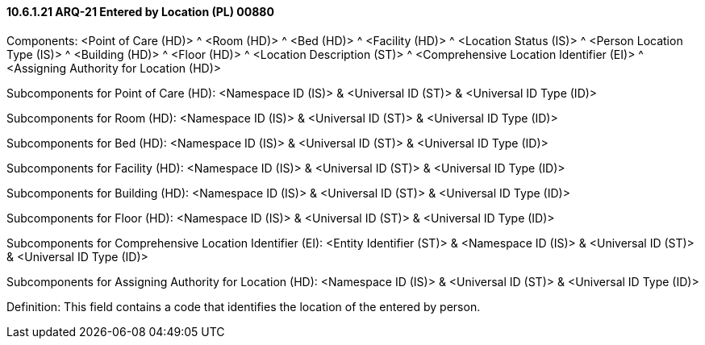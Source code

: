 ==== 10.6.1.21 ARQ-21 Entered by Location (PL) 00880

Components: <Point of Care (HD)> ^ <Room (HD)> ^ <Bed (HD)> ^ <Facility (HD)> ^ <Location Status (IS)> ^ <Person Location Type (IS)> ^ <Building (HD)> ^ <Floor (HD)> ^ <Location Description (ST)> ^ <Comprehensive Location Identifier (EI)> ^ <Assigning Authority for Location (HD)>

Subcomponents for Point of Care (HD): <Namespace ID (IS)> & <Universal ID (ST)> & <Universal ID Type (ID)>

Subcomponents for Room (HD): <Namespace ID (IS)> & <Universal ID (ST)> & <Universal ID Type (ID)>

Subcomponents for Bed (HD): <Namespace ID (IS)> & <Universal ID (ST)> & <Universal ID Type (ID)>

Subcomponents for Facility (HD): <Namespace ID (IS)> & <Universal ID (ST)> & <Universal ID Type (ID)>

Subcomponents for Building (HD): <Namespace ID (IS)> & <Universal ID (ST)> & <Universal ID Type (ID)>

Subcomponents for Floor (HD): <Namespace ID (IS)> & <Universal ID (ST)> & <Universal ID Type (ID)>

Subcomponents for Comprehensive Location Identifier (EI): <Entity Identifier (ST)> & <Namespace ID (IS)> & <Universal ID (ST)> & <Universal ID Type (ID)>

Subcomponents for Assigning Authority for Location (HD): <Namespace ID (IS)> & <Universal ID (ST)> & <Universal ID Type (ID)>

Definition: This field contains a code that identifies the location of the entered by person.

